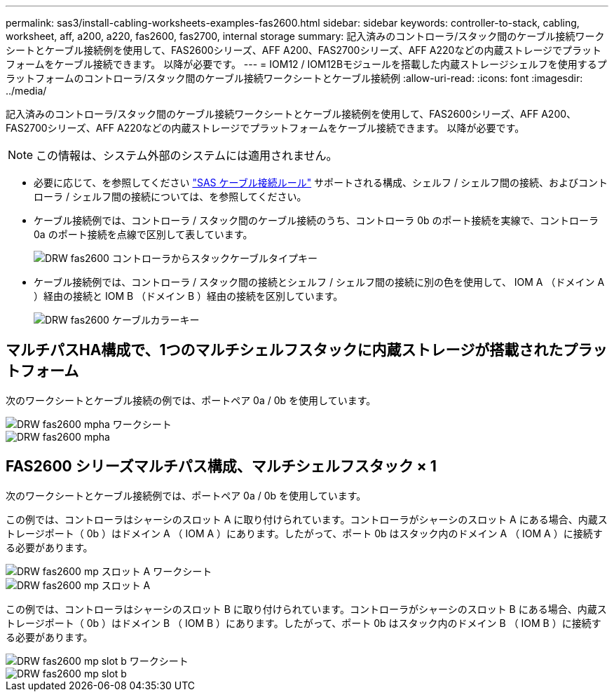 ---
permalink: sas3/install-cabling-worksheets-examples-fas2600.html 
sidebar: sidebar 
keywords: controller-to-stack, cabling, worksheet, aff, a200, a220, fas2600, fas2700, internal storage 
summary: 記入済みのコントローラ/スタック間のケーブル接続ワークシートとケーブル接続例を使用して、FAS2600シリーズ、AFF A200、FAS2700シリーズ、AFF A220などの内蔵ストレージでプラットフォームをケーブル接続できます。 以降が必要です。 
---
= IOM12 / IOM12Bモジュールを搭載した内蔵ストレージシェルフを使用するプラットフォームのコントローラ/スタック間のケーブル接続ワークシートとケーブル接続例
:allow-uri-read: 
:icons: font
:imagesdir: ../media/


[role="lead"]
記入済みのコントローラ/スタック間のケーブル接続ワークシートとケーブル接続例を使用して、FAS2600シリーズ、AFF A200、FAS2700シリーズ、AFF A220などの内蔵ストレージでプラットフォームをケーブル接続できます。 以降が必要です。


NOTE: この情報は、システム外部のシステムには適用されません。

* 必要に応じて、を参照してください link:install-cabling-rules.html["SAS ケーブル接続ルール"] サポートされる構成、シェルフ / シェルフ間の接続、およびコントローラ / シェルフ間の接続については、を参照してください。
* ケーブル接続例では、コントローラ / スタック間のケーブル接続のうち、コントローラ 0b のポート接続を実線で、コントローラ 0a のポート接続を点線で区別して表しています。
+
image::../media/drw_fas2600_controller_to_stack_cable_type_key.png[DRW fas2600 コントローラからスタックケーブルタイプキー]

* ケーブル接続例では、コントローラ / スタック間の接続とシェルフ / シェルフ間の接続に別の色を使用して、 IOM A （ドメイン A ）経由の接続と IOM B （ドメイン B ）経由の接続を区別しています。
+
image::../media/drw_fas2600_cable_color_key.png[DRW fas2600 ケーブルカラーキー]





== マルチパスHA構成で、1つのマルチシェルフスタックに内蔵ストレージが搭載されたプラットフォーム

次のワークシートとケーブル接続の例では、ポートペア 0a / 0b を使用しています。

image::../media/drw_fas2600_mpha_worksheet.png[DRW fas2600 mpha ワークシート]

image::../media/drw_fas2600_mpha.png[DRW fas2600 mpha]



== FAS2600 シリーズマルチパス構成、マルチシェルフスタック × 1

次のワークシートとケーブル接続例では、ポートペア 0a / 0b を使用しています。

この例では、コントローラはシャーシのスロット A に取り付けられています。コントローラがシャーシのスロット A にある場合、内蔵ストレージポート（ 0b ）はドメイン A （ IOM A ）にあります。したがって、ポート 0b はスタック内のドメイン A （ IOM A ）に接続する必要があります。

image::../media/drw_fas2600_mp_slot_a_worksheet.png[DRW fas2600 mp スロット A ワークシート]

image::../media/drw_fas2600_mp_slot_a.png[DRW fas2600 mp スロット A]

この例では、コントローラはシャーシのスロット B に取り付けられています。コントローラがシャーシのスロット B にある場合、内蔵ストレージポート（ 0b ）はドメイン B （ IOM B ）にあります。したがって、ポート 0b はスタック内のドメイン B （ IOM B ）に接続する必要があります。

image::../media/drw_fas2600_mp_slot_b_worksheet.png[DRW fas2600 mp slot b ワークシート]

image::../media/drw_fas2600_mp_slot_b.png[DRW fas2600 mp slot b]
